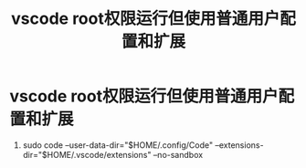 :PROPERTIES:
:ID:       09f51db8-5ce4-4089-8e18-c64d1601ed1c
:END:
#+title: vscode root权限运行但使用普通用户配置和扩展
#+filetags: vscode

* vscode root权限运行但使用普通用户配置和扩展
1. sudo code --user-data-dir="$HOME/.config/Code" --extensions-dir="$HOME/.vscode/extensions" --no-sandbox
# 只能使用$HOME，使用~不生效。原因未知
